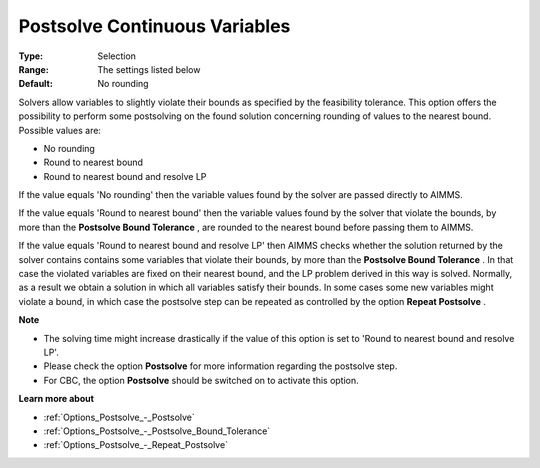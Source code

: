 

.. _Options_Postsolve_-_Postsolve_Continuous_Variables:


Postsolve Continuous Variables
==============================



:Type:	Selection	
:Range:	The settings listed below	
:Default:	No rounding	



Solvers allow variables to slightly violate their bounds as specified by the feasibility tolerance. This option offers the possibility to perform some postsolving on the found solution concerning rounding of values to the nearest bound. Possible values are:



*	No rounding
*	Round to nearest bound
*	Round to nearest bound and resolve LP




If the value equals 'No rounding' then the variable values found by the solver are passed directly to AIMMS.





If the value equals 'Round to nearest bound' then the variable values found by the solver that violate the bounds, by more than the **Postsolve Bound Tolerance** , are rounded to the nearest bound before passing them to AIMMS.





If the value equals 'Round to nearest bound and resolve LP' then AIMMS checks whether the solution returned by the solver contains contains some variables that violate their bounds, by more than the **Postsolve Bound Tolerance** . In that case the violated variables are fixed on their nearest bound, and the LP problem derived in this way is solved. Normally, as a result we obtain a solution in which all variables satisfy their bounds. In some cases some new variables might violate a bound, in which case the postsolve step can be repeated as controlled by the option **Repeat Postsolve** .





**Note** 

*	The solving time might increase drastically if the value of this option is set to 'Round to nearest bound and resolve LP'.
*	Please check the option **Postsolve**  for more information regarding the postsolve step.
*	For CBC, the option **Postsolve**  should be switched on to activate this option.




**Learn more about** 

*	:ref:`Options_Postsolve_-_Postsolve` 
*	:ref:`Options_Postsolve_-_Postsolve_Bound_Tolerance` 
*	:ref:`Options_Postsolve_-_Repeat_Postsolve` 



